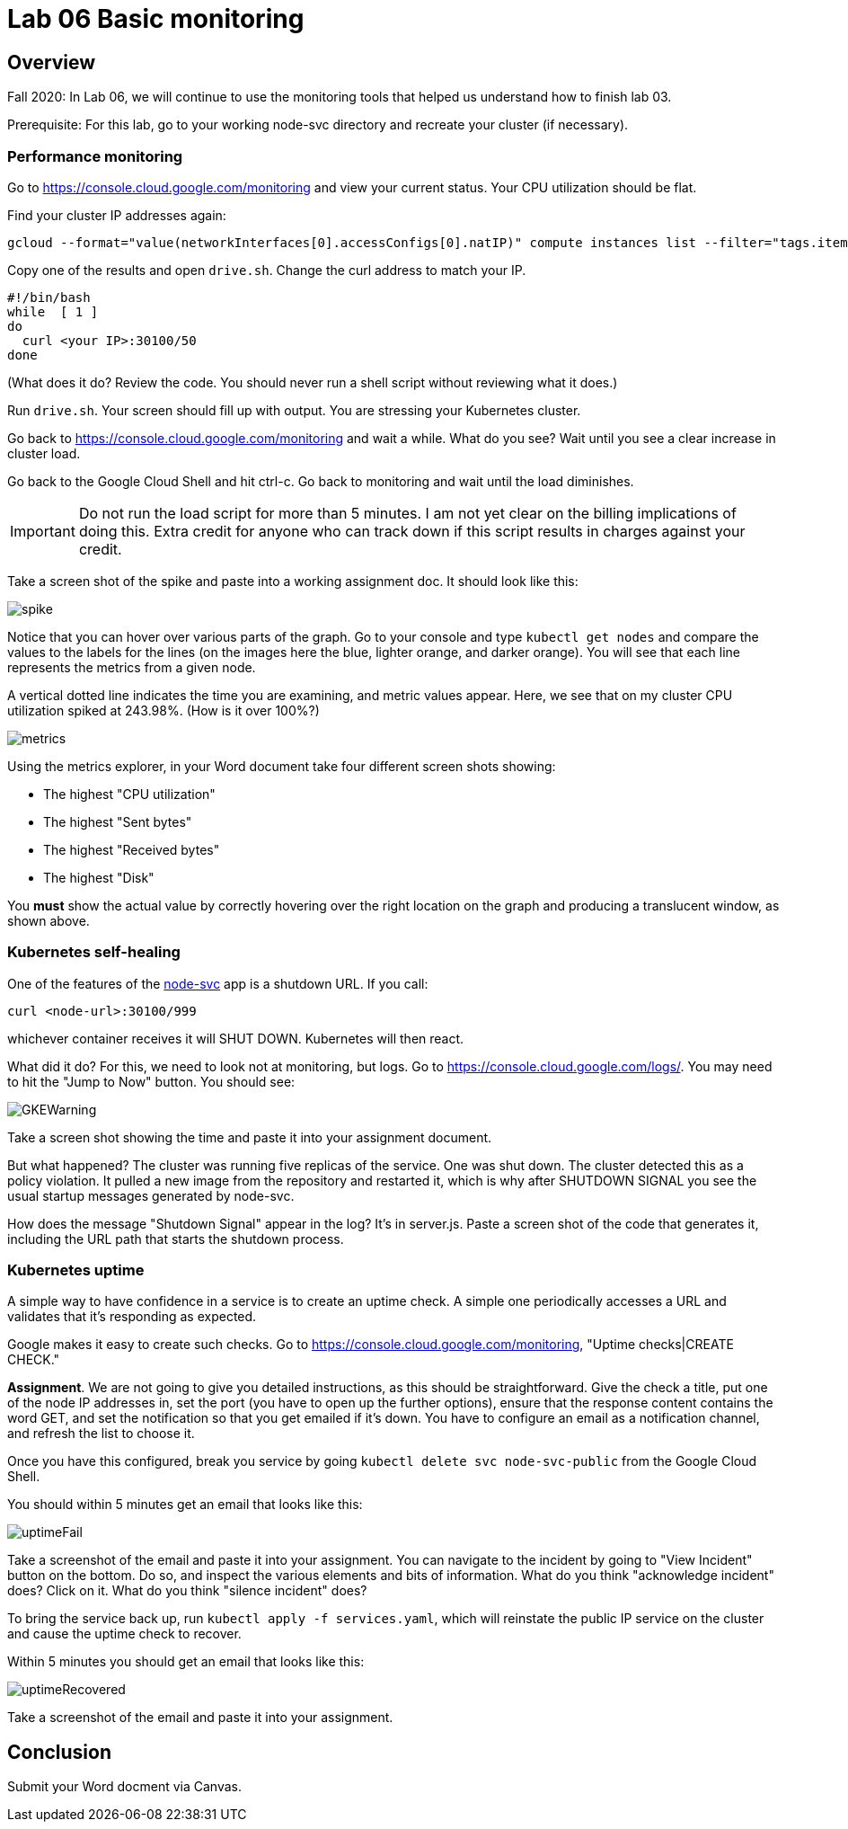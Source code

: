 = Lab 06 Basic monitoring

==  Overview

Fall 2020: In Lab 06, we will continue to use the monitoring tools that helped us understand how to finish lab 03. 

Prerequisite: For this lab, go to your working node-svc directory and recreate your cluster (if necessary). 

=== Performance monitoring

Go to https://console.cloud.google.com/monitoring and view your current status. Your CPU utilization should be flat. 

Find your cluster IP addresses again: 

[source,bash]
----
gcloud --format="value(networkInterfaces[0].accessConfigs[0].natIP)" compute instances list --filter="tags.items=node-svc-k8s"
----

Copy one of the results and open `drive.sh`. Change the curl address to match your IP. 

[source,bash]
----
#!/bin/bash
while  [ 1 ]
do
  curl <your IP>:30100/50 
done
----

(What does it do? Review the code. You should never run a shell script without reviewing what it does.)

Run `drive.sh`. Your screen should fill up with output. You are stressing your Kubernetes cluster.

Go back to https://console.cloud.google.com/monitoring and wait a while. What do you see? Wait until you see a clear increase in cluster load. 

Go back to the Google Cloud Shell and hit ctrl-c. Go back to monitoring and wait until the load diminishes. 

IMPORTANT: Do not run the load script for more than 5 minutes. I am not yet clear on the billing implications of doing this. Extra credit for anyone who can track down if this script results in charges against your credit. 

Take a screen shot of the spike and paste into a working assignment doc. It should look like this: 

image:images/spike.png[]

Notice that you can hover over various parts of the graph. Go to your console and type `kubectl get nodes` and compare the values to the labels for the lines (on the images here the blue, lighter orange, and darker orange). You will see that each line represents the metrics from a given node. 

A vertical dotted line indicates the time you are examining, and metric values appear. Here, we see that on my cluster CPU utilization spiked at 243.98%. (How is it over 100%?)

image:images/metrics.png[]

Using the metrics explorer, in your Word document take four different screen shots showing: 

* The highest "CPU utilization"
* The highest "Sent bytes"
* The highest "Received bytes"
* The highest "Disk"

You *must* show the actual value by correctly hovering over the right location on the graph and producing a translucent window, as shown above.

=== Kubernetes self-healing

One of the features of the https://github.com/dm-academy/node-svc[node-svc] app is a shutdown URL. If you call: 

`curl <node-url>:30100/999` 

whichever container receives it will SHUT DOWN. Kubernetes will then react. 

What did it do? For this, we need to look not at monitoring, but logs. Go to  https://console.cloud.google.com/logs/. You may need to hit the "Jump to Now" button. You should see: 

image::images/GKEWarning.png[]

Take a screen shot showing the time and paste it into your assignment document. 

But what happened? The cluster was running five replicas of the service. One was shut down. The cluster detected this as a policy violation. It pulled a new image from the repository and restarted it, which is why after SHUTDOWN SIGNAL you see the usual startup messages generated by node-svc. 

How does the message "Shutdown Signal" appear in the log? It's in server.js. Paste a screen shot of the code that generates it, including the URL path that starts the shutdown process.

=== Kubernetes uptime

A simple way to have confidence in a service is to create an uptime check. A simple one periodically accesses a URL and validates that it's responding as expected. 

Google makes it easy to create such checks. Go to  https://console.cloud.google.com/monitoring, "Uptime checks|CREATE CHECK."

*Assignment*. We are not going to give you detailed instructions, as this should be straightforward. Give the check a title, put one of the node IP addresses in, set the port (you have to open up the further options), ensure that the response content contains the word GET, and set the notification so that you get emailed if it's down. You have to configure an email as a notification channel, and refresh the list to choose it. 

Once you have this configured, break you service by going `kubectl delete svc node-svc-public` from the Google Cloud Shell. 

You should within 5 minutes get an email that looks like this: 

image:images/uptimeFail.png[]

Take a screenshot of the email and paste it into your assignment. You can navigate to the incident by going to "View Incident" button on the bottom. Do so, and inspect the various elements and bits of information. What do you think "acknowledge incident" does? Click on it. What do you think "silence incident" does?

To bring the service back up, run `kubectl apply -f services.yaml`, which will reinstate the public IP service on the cluster and cause the uptime check to recover.

Within 5 minutes you should get an email that looks like this: 

image:images/uptimeRecovered.png[]

Take a screenshot of the email and paste it into your assignment. 

== Conclusion

Submit your Word docment via Canvas. 


 

